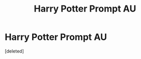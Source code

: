 #+TITLE: Harry Potter Prompt AU

* Harry Potter Prompt AU
:PROPERTIES:
:Score: 8
:DateUnix: 1535728175.0
:DateShort: 2018-Aug-31
:FlairText: Prompt
:END:
[deleted]

